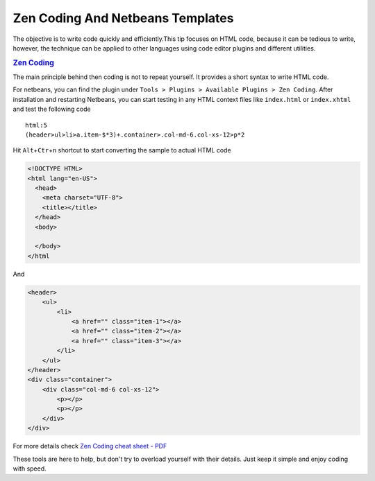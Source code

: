 Zen Coding And Netbeans Templates
#################################

The objective is to write code quickly and efficiently.This tip focuses
on HTML code, because it can be tedious to write, however, the technique
can be applied to other languages using code editor plugins and
different utilities.

.. rubric:: `Zen Coding <https://code.google.com/p/zen-coding>`__

The main principle behind then coding is not to repeat yourself. It
provides a short syntax to write HTML code.

For netbeans, you can find the plugin under
``Tools > Plugins > Available Plugins > Zen Coding``. After installation
and restarting Netbeans, you can start testing in any HTML context files
like ``index.html`` or ``index.xhtml`` and test the following code

::

    html:5
    (header>ul>li>a.item-$*3)+.container>.col-md-6.col-xs-12>p*2

Hit ``Alt``\ +\ ``Ctr``\ +\ ``n`` shortcut to start converting the
sample to actual HTML code

.. code:: html

    <!DOCTYPE HTML>
    <html lang="en-US">
      <head>
        <meta charset="UTF-8">
        <title></title>
      </head>
      <body>

      </body>
    </html

And

.. code:: html

    <header>
        <ul>
            <li>
                <a href="" class="item-1"></a>
                <a href="" class="item-2"></a>
                <a href="" class="item-3"></a>
            </li>
        </ul>
    </header>
    <div class="container">
        <div class="col-md-6 col-xs-12">
            <p></p>
            <p></p>
        </div>
    </div>

For more details check `Zen Coding cheat sheet -
PDF <https://code.google.com/p/zen-coding/downloads/detail?name=ZenCodingCheatSheet.pdf>`__

These tools are here to help, but don't try to overload yourself with
their details. Just keep it simple and enjoy coding with speed.
